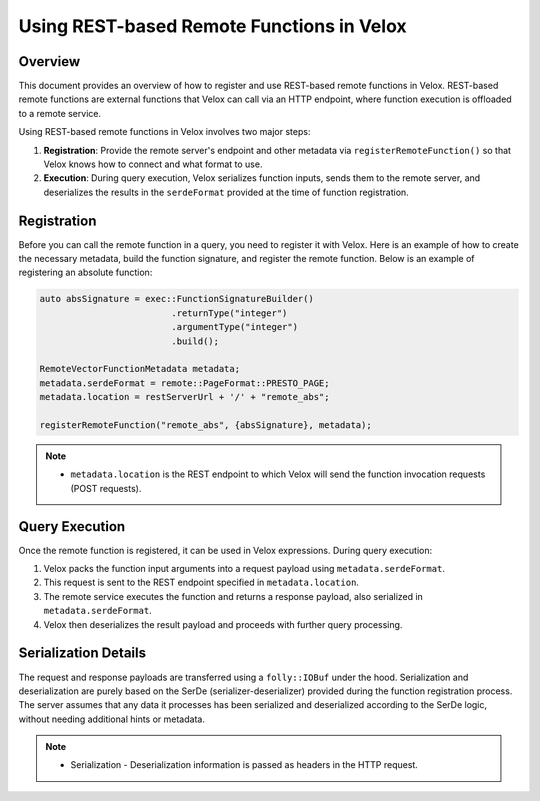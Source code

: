 ============================================
Using REST-based Remote Functions in Velox
============================================

Overview
--------
This document provides an overview of how to register and use REST-based remote functions
in Velox. REST-based remote functions are external functions that Velox can call via an HTTP
endpoint, where function execution is offloaded to a remote service.

Using REST-based remote functions in Velox involves two major steps:

1. **Registration**: Provide the remote server's endpoint and other metadata via
   ``registerRemoteFunction()`` so that Velox knows how to connect and what format to use.
2. **Execution**: During query execution, Velox serializes function inputs, sends them
   to the remote server, and deserializes the results in the ``serdeFormat`` provided at the time
   of function registration.

Registration
------------
Before you can call the remote function in a query, you need to register it with Velox.
Here is an example of how to create the necessary metadata, build the function signature,
and register the remote function. Below is an example of registering an absolute function:

.. code-block:: c++

    auto absSignature = exec::FunctionSignatureBuilder()
                             .returnType("integer")
                             .argumentType("integer")
                             .build();

    RemoteVectorFunctionMetadata metadata;
    metadata.serdeFormat = remote::PageFormat::PRESTO_PAGE;
    metadata.location = restServerUrl + '/' + "remote_abs";

    registerRemoteFunction("remote_abs", {absSignature}, metadata);

.. note::

   - ``metadata.location`` is the REST endpoint to which Velox will send the function invocation
     requests (POST requests).

Query Execution
---------------
Once the remote function is registered, it can be used in Velox expressions.
During query execution:

1. Velox packs the function input arguments into a request payload using
   ``metadata.serdeFormat``.
2. This request is sent to the REST endpoint specified in ``metadata.location``.
3. The remote service executes the function and returns a response payload,
   also serialized in ``metadata.serdeFormat``.
4. Velox then deserializes the result payload and proceeds with further
   query processing.

Serialization Details
---------------------
The request and response payloads are transferred using a ``folly::IOBuf`` under the hood.
Serialization and deserialization are purely based on the SerDe (serializer-deserializer)
provided during the function registration process. The server assumes that any data it processes
has been serialized and deserialized according to the SerDe logic, without needing additional
hints or metadata.

.. note::
   - Serialization - Deserialization information is passed as headers in the HTTP request.
